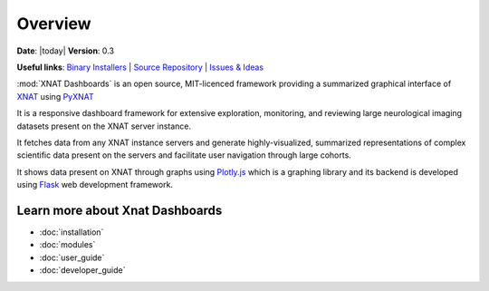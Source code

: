 .. XNAT Dashboards documentation master file, created by
   sphinx-quickstart on Wed Aug 19 11:37:54 2020.
   You can adapt this file completely to your liking, but it should at least
   contain the root `toctree` directive.

Overview
===========================================


**Date**: |today| **Version**: 0.3

**Useful links**:
`Binary Installers <https://pypi.org/project/xnat_dashboards>`__ |
`Source Repository <https://gitlab.com/udolf47/xnat_dashboards>`__ |
`Issues & Ideas <https://gitlab.com/Udolf47/xnat_dashboards/-/issues>`__

:mod:`XNAT Dashboards` is an open source, MIT-licenced framework providing a summarized graphical
interface of `XNAT <http://www.xnat.org>`_ using `PyXNAT <http://www.pyxnat.github.io>`_

It is a responsive dashboard framework for
extensive exploration, monitoring, and reviewing large neurological imaging datasets
present on the XNAT server instance.

It fetches data from any XNAT instance servers and
generate highly-visualized, summarized representations of complex scientific data
present on the servers and facilitate user navigation through large cohorts.

It shows data present on XNAT through graphs using `Plotly.js <https://plotly.com/javascript/>`_ which is a
graphing library and its backend is developed using `Flask <https://flask.palletsprojects.com/en/1.1.x/>`_ web
development framework.


Learn more about Xnat Dashboards
--------------------------------

* :doc:`installation`
* :doc:`modules`
* :doc:`user_guide`
* :doc:`developer_guide`